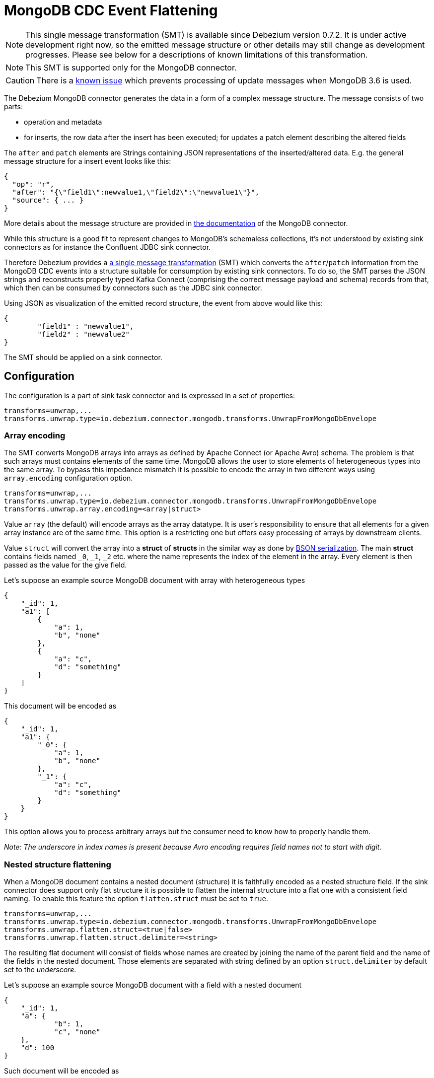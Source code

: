 = MongoDB CDC Event Flattening
:awestruct-layout: doc
:linkattrs:
:icons: font
:source-highlighter: highlight.js

[NOTE]
====
This single message transformation (SMT) is available since Debezium version 0.7.2.
It is under active development right now, so the emitted message structure or other details may still change as development progresses.
Please see below for a descriptions of known limitations of this transformation.
====

[NOTE]
====
This SMT is supported only for the MongoDB connector.
====

[CAUTION]
====
There is a https://issues.jboss.org/browse/DBZ-624[known issue] which prevents processing of update messages when MongoDB 3.6 is used.
====

The Debezium MongoDB connector generates the data in a form of a complex message structure.
The message consists of two parts:

* operation and metadata
* for inserts, the row data after the insert has been executed; for updates a patch element describing the altered fields

The `after` and `patch` elements are Strings containing JSON representations of the inserted/altered data.
E.g. the general message structure for a insert event looks like this:

[source,json,indent=0]
----
{
  "op": "r",
  "after": "{\"field1\":newvalue1,\"field2\":\"newvalue1\"}",
  "source": { ... }
}
----

More details about the message structure are provided in link:/docs/connectors/mongodb/[the documentation] of the MongoDB connector.

While this structure is a good fit to represent changes to MongoDB's schemaless collections,
it's not understood by existing sink connectors as for instance the Confluent JDBC sink connector.

Therefore Debezium provides a https://kafka.apache.org/documentation/#connect_transforms[a single message transformation] (SMT)
which converts the `after`/`patch` information from the MongoDB CDC events into a structure suitable for consumption by existing sink connectors.
To do so, the SMT parses the JSON strings and reconstructs properly typed Kafka Connect
(comprising the correct message payload and schema) records from that,
which then can be consumed by connectors such as the JDBC sink connector.

Using JSON as visualization of the emitted record structure, the event from above would like this:

[source,json,indent=0]
----
{
	"field1" : "newvalue1",
	"field2" : "newvalue2"
}
----

The SMT should be applied on a sink connector.

== Configuration

The configuration is a part of sink task connector and is expressed in a set of properties:

[source]
----
transforms=unwrap,...
transforms.unwrap.type=io.debezium.connector.mongodb.transforms.UnwrapFromMongoDbEnvelope
----

=== Array encoding

The SMT converts MongoDB arrays into arrays as defined by Apache Connect (or Apache Avro) schema.
The problem is that such arrays must contains elements of the same time.
MongoDB allows the user to store elements of heterogeneous types into the same array.
To bypass this impedance mismatch it is possible to encode the array in two different ways using `array.encoding` configuration option.

[source]
----
transforms=unwrap,...
transforms.unwrap.type=io.debezium.connector.mongodb.transforms.UnwrapFromMongoDbEnvelope
transforms.unwrap.array.encoding=<array|struct>
----

Value `array` (the default) will encode arrays as the array datatype.
It is user's responsibility to ensure that all elements for a given array instance are of the same time.
This option is a restricting one but offers easy processing of arrays by downstream clients.

Value `struct` will convert the array into a *struct* of *structs* in the similar way as done by http://bsonspec.org/[BSON serialization].
The main *struct* contains fields named `_0`, `_1`, `_2` etc. where the name represents the index of the element in the array.
Every element is then passed as the value for the give field.

Let's suppose an example source MongoDB document with array with heterogeneous types
[source,json,indent=0]
----
{
    "_id": 1,
    "a1": [
        {
            "a": 1,
            "b", "none"
        },
        {
            "a": "c",
            "d": "something"
        }
    ]
}
----

This document will be encoded as
[source,json,indent=0]
----
{
    "_id": 1,
    "a1": {
        "_0": {
            "a": 1,
            "b", "none"
        },
        "_1": {
            "a": "c",
            "d": "something"
        }
    }
}
----

This option allows you to process arbitrary arrays but the consumer need to know how to properly handle them.

_Note: The underscore in index names is present because Avro encoding requires field names not to start with digit._

=== Nested structure flattening

When a MongoDB document contains a nested document (structure) it is faithfully encoded as a nested structure field.
If the sink connector does support only flat structure it is possible to flatten the internal structure into a flat one with a consistent field naming.
To enable this feature the option `flatten.struct` must be set to `true`.

[source]
----
transforms=unwrap,...
transforms.unwrap.type=io.debezium.connector.mongodb.transforms.UnwrapFromMongoDbEnvelope
transforms.unwrap.flatten.struct=<true|false>
transforms.unwrap.flatten.struct.delimiter=<string>
----

The resulting flat document will consist of fields whose names are created by joining the name of the parent field and the name of the fields in the nested document.
Those elements are separated with string defined by an option `struct.delimiter` by default set to the _underscore_.

Let's suppose an example source MongoDB document with a field with a nested document
[source,json,indent=0]
----
{
    "_id": 1,
    "a": {
            "b": 1,
            "c", "none"
    },
    "d": 100
}
----

Such document will be encoded as
[source,json,indent=0]
----
{
    "_id": 1,
    "a_c": 1,
    "a_d": "none",
    "d": 100
}
----

This option allows you to convert a hierarchical document into a flat structure suitable for a table-like storage.

== Known limitations

* Feeding data changes from a schemaless store such as MongoDB to strictly schema-based datastores such as a relational database can by definition work within certain limits only.
Specifically, all fields of documents within one collection with the same name must be of the same type. Otherwise, no consistent column definition can be derived in the target database.
* Arrays will be restored in the emitted Kafka Connect record correctly, but they are not supported by sink connector just expecting a "flat" message structure.
* Currently it's not possible to drop deletes and tomb stone events. This requirement is tracked as https://issues.jboss.org/browse/DBZ-563[DBZ-563].
